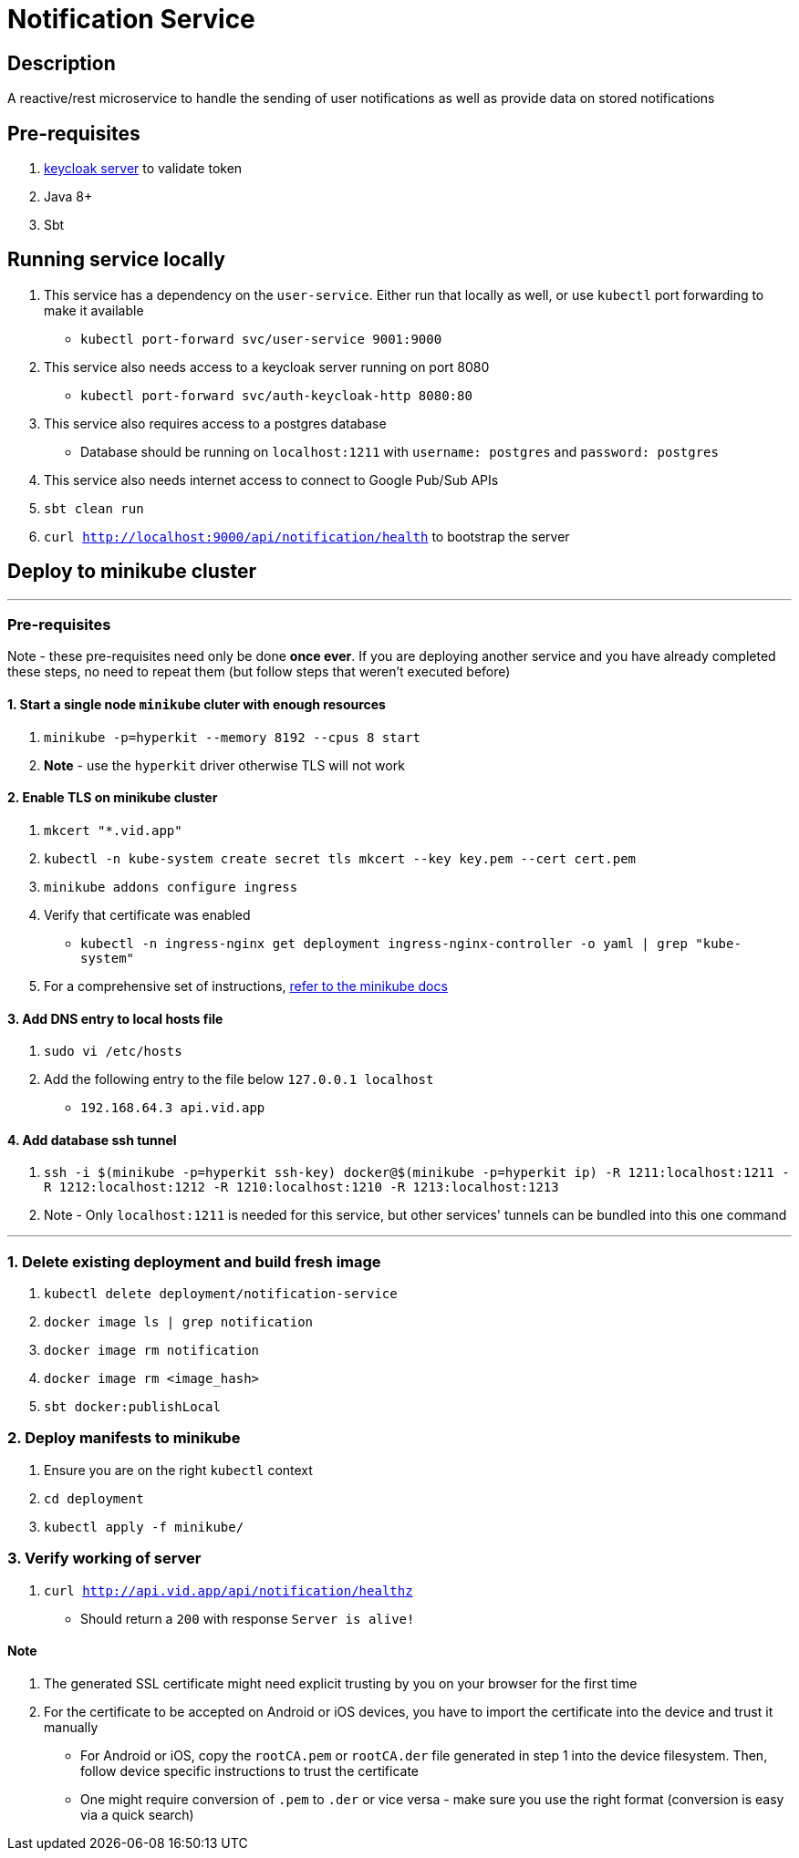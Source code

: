 = Notification Service

== Description
A reactive/rest microservice to handle the sending of user notifications as well as provide data on stored notifications

== Pre-requisites
1. https://www.keycloak.org/guides#getting-started[keycloak server] to validate token
2. Java 8+
3. Sbt

== Running service locally
1. This service has a dependency on the `user-service`. Either run that locally as well, or use `kubectl` port forwarding to make it available
    - `kubectl port-forward svc/user-service 9001:9000`
2. This service also needs access to a keycloak server running on port 8080
    - `kubectl port-forward svc/auth-keycloak-http 8080:80`
3. This service also requires access to a postgres database
    - Database should be running on `localhost:1211` with `username: postgres` and `password: postgres`
4. This service also needs internet access to connect to Google Pub/Sub APIs
5. `sbt clean run`
6. `curl http://localhost:9000/api/notification/health` to bootstrap the server

== Deploy to minikube cluster

'''

=== Pre-requisites
Note - these pre-requisites need only be done **once ever**. If you are deploying another service and you have already completed these steps, no need to repeat them (but follow steps that weren't executed before)

==== 1. Start a single node `minikube` cluter with enough resources
1. `minikube -p=hyperkit --memory 8192 --cpus 8 start`
2.  **Note** - use the `hyperkit` driver otherwise TLS will not work

==== 2. Enable TLS on minikube cluster
1. `mkcert "*.vid.app"`
2. `kubectl -n kube-system create secret tls mkcert --key key.pem --cert cert.pem`
3. `minikube addons configure ingress`
4. Verify that certificate was enabled
- `kubectl -n ingress-nginx get deployment ingress-nginx-controller -o yaml | grep "kube-system"`
5. For a comprehensive set of instructions, https://minikube.sigs.k8s.io/docs/tutorials/custom_cert_ingress/[refer to the minikube docs]

==== 3. Add DNS entry to local hosts file
1. `sudo vi /etc/hosts`
2. Add the following entry to the file below `127.0.0.1     localhost`
- `192.168.64.3 api.vid.app`

==== 4. Add database ssh tunnel
1. `ssh -i $(minikube -p=hyperkit ssh-key) docker@$(minikube -p=hyperkit ip) -R 1211:localhost:1211 -R 1212:localhost:1212 -R 1210:localhost:1210 -R 1213:localhost:1213`
2. Note - Only `localhost:1211` is needed for this service, but other services' tunnels can be bundled into this one command

'''

=== 1. Delete existing deployment and build fresh image
1. `kubectl delete deployment/notification-service`
2. `docker image ls | grep notification`
3. `docker image rm notification`
4. `docker image rm <image_hash>`
5. `sbt docker:publishLocal`


=== 2. Deploy manifests to minikube
1. Ensure you are on the right `kubectl` context
2. `cd deployment`
3. `kubectl apply -f minikube/`

=== 3. Verify working of server
1. `curl http://api.vid.app/api/notification/healthz`
- Should return a `200` with response `Server is alive!`


==== Note
1. The generated SSL certificate might need explicit trusting by you on your browser for the first time
2. For the certificate to be accepted on Android or iOS devices, you have to import the certificate into the device and trust it manually
- For Android or iOS, copy the `rootCA.pem` or `rootCA.der` file generated in step 1 into the device filesystem. Then, follow device specific instructions to trust the certificate
- One might require conversion of `.pem` to `.der` or vice versa - make sure you use the right format (conversion is easy via a quick search)


